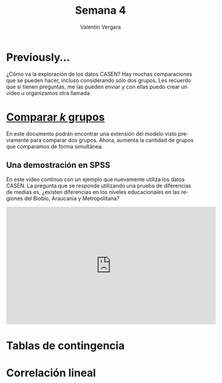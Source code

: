 
#+title: Semana 4
#+author: Valentin Vergara

#+OPTIONS: toc:nil num:nil date:nil html-postamble:nil
#+LANGUAGE: es

* Previously...
¿Cómo va la exploración de los datos CASEN? Hay muchas comparaciones que se pueden hacer, incluso considerando sólo dos grupos. Les recuerdo que si tienen preguntas, me las pueden enviar y con ellas puedo crear un video u organizamos otra llamada.

* [[file:docs/week4-1.pdf][Comparar $k$ grupos]]
En este documento podrán encontrar una extensión del modelo visto previamente para comparar dos grupos. Ahora, aumenta la cantidad de grupos que comparamos de forma simultánea. 

** Una demostración en SPSS
En este video continuo con un ejemplo que nuevamente utiliza los datos CASEN. La pregunta que se responde utilizando una prueba de diferencias de medias es, ¿existen diferencias en los niveles educacionales en las regiones del Biobío, Araucanía y Metropolitana?


#+begin_export html
<iframe width="560" height="315" src="https://www.youtube.com/embed/ezxKzdwil8I" frameborder="0" allow="accelerometer; autoplay; encrypted-media; gyroscope; picture-in-picture" allowfullscreen></iframe>
#+end_export


* Tablas de contingencia

* Correlación lineal

